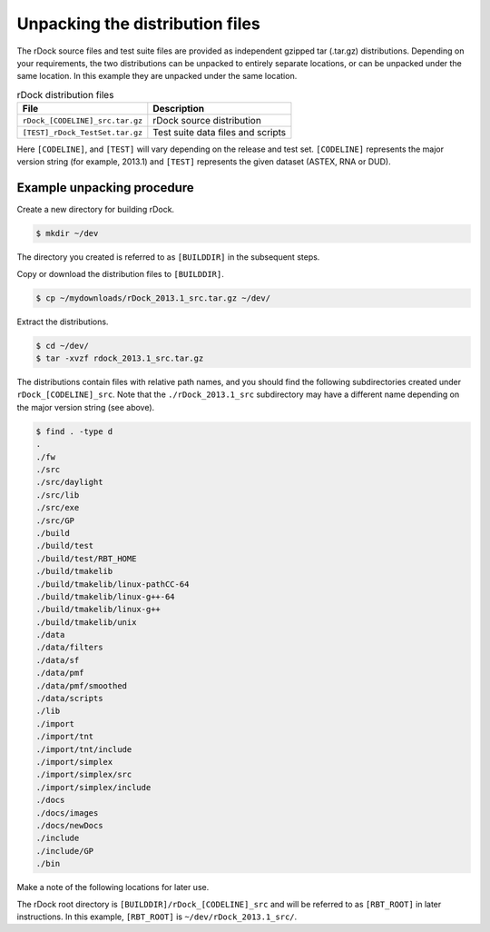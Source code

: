 Unpacking the distribution files
================================

The rDock source files and test suite files are provided as independent gzipped
tar (.tar.gz) distributions. Depending on your requirements, the two
distributions can be unpacked to entirely separate locations, or can be unpacked
under the same location. In this example they are unpacked under the same
location.

.. table:: rDock distribution files

   +---------------------------------+-----------------------------------+
   | File                            | Description                       |
   +=================================+===================================+
   | ``rDock_[CODELINE]_src.tar.gz`` | rDock source distribution         |
   +---------------------------------+-----------------------------------+
   | ``[TEST]_rDock_TestSet.tar.gz`` | Test suite data files and scripts |
   +---------------------------------+-----------------------------------+

Here ``[CODELINE]``, and ``[TEST]`` will vary depending on the release and test
set. ``[CODELINE]`` represents the major version string (for example, 2013.1)
and ``[TEST]`` represents the given dataset (ASTEX, RNA or DUD).

Example unpacking procedure
---------------------------

Create a new directory for building rDock.

.. code-block:: bash

   $ mkdir ~/dev

The directory you created is referred to as ``[BUILDDIR]`` in the subsequent
steps.

Copy or download the distribution files to ``[BUILDDIR]``.

.. code-block:: bash

   $ cp ~/mydownloads/rDock_2013.1_src.tar.gz ~/dev/

Extract the distributions.

.. code-block:: bash

   $ cd ~/dev/
   $ tar -xvzf rdock_2013.1_src.tar.gz

The distributions contain files with relative path names, and you should find
the following subdirectories created under ``rDock_[CODELINE]_src``. Note that
the ``./rDock_2013.1_src`` subdirectory may have a different name depending on
the major version string (see above).

.. code-block:: bash

   $ find . -type d
   .
   ./fw
   ./src
   ./src/daylight
   ./src/lib
   ./src/exe
   ./src/GP
   ./build
   ./build/test
   ./build/test/RBT_HOME
   ./build/tmakelib
   ./build/tmakelib/linux-pathCC-64
   ./build/tmakelib/linux-g++-64
   ./build/tmakelib/linux-g++
   ./build/tmakelib/unix
   ./data
   ./data/filters
   ./data/sf
   ./data/pmf
   ./data/pmf/smoothed
   ./data/scripts
   ./lib
   ./import
   ./import/tnt
   ./import/tnt/include
   ./import/simplex
   ./import/simplex/src
   ./import/simplex/include
   ./docs
   ./docs/images
   ./docs/newDocs
   ./include
   ./include/GP
   ./bin

Make a note of the following locations for later use.

The rDock root directory is ``[BUILDDIR]/rDock_[CODELINE]_src`` and will be
referred to as ``[RBT_ROOT]`` in later instructions. In this example,
``[RBT_ROOT]`` is ``~/dev/rDock_2013.1_src/``.
